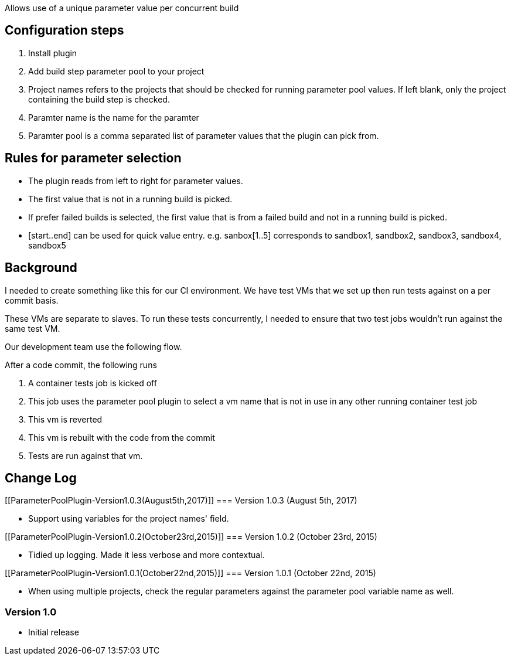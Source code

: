 Allows use of a unique parameter value per concurrent build

[[ParameterPoolPlugin-Configurationsteps]]
== Configuration steps

. Install plugin
. Add build step parameter pool to your project
. Project names refers to the projects that should be checked for
running parameter pool values. If left blank, only the project
containing the build step is checked.
. Paramter name is the name for the paramter
. Paramter pool is a comma separated list of parameter values that the
plugin can pick from.

[[ParameterPoolPlugin-Rulesforparameterselection]]
== Rules for parameter selection

* The plugin reads from left to right for parameter values.
* The first value that is not in a running build is picked.
* If prefer failed builds is selected, the first value that is from a
failed build and not in a running build is picked.
* [start..end] can be used for quick value entry. e.g. sanbox[1..5]
corresponds to sandbox1, sandbox2, sandbox3, sandbox4, sandbox5

[[ParameterPoolPlugin-Background]]
== *Background*

I needed to create something like this for our CI environment. We have
test VMs that we set up then run tests against on a per commit basis.

These VMs are separate to slaves. To run these tests concurrently, I
needed to ensure that two test jobs wouldn't run against the same test
VM.

Our development team use the following flow.

After a code commit, the following runs

. A container tests job is kicked off
. This job uses the parameter pool plugin to select a vm name that is
not in use in any other running container test job
. This vm is reverted
. This vm is rebuilt with the code from the commit
. Tests are run against that vm.

[[ParameterPoolPlugin-ChangeLog]]
== Change Log

[[ParameterPoolPlugin-Version1.0.3(August5th,2017)]]
=== Version 1.0.3 (August 5th, 2017)

* Support using variables for the project names' field.

[[ParameterPoolPlugin-Version1.0.2(October23rd,2015)]]
=== Version 1.0.2 (October 23rd, 2015)

* Tidied up logging. Made it less verbose and more contextual.

[[ParameterPoolPlugin-Version1.0.1(October22nd,2015)]]
=== Version 1.0.1 (October 22nd, 2015)

* When using multiple projects, check the regular parameters against the
parameter pool variable name as well.

[[ParameterPoolPlugin-Version1.0]]
=== Version 1.0

* Initial release
